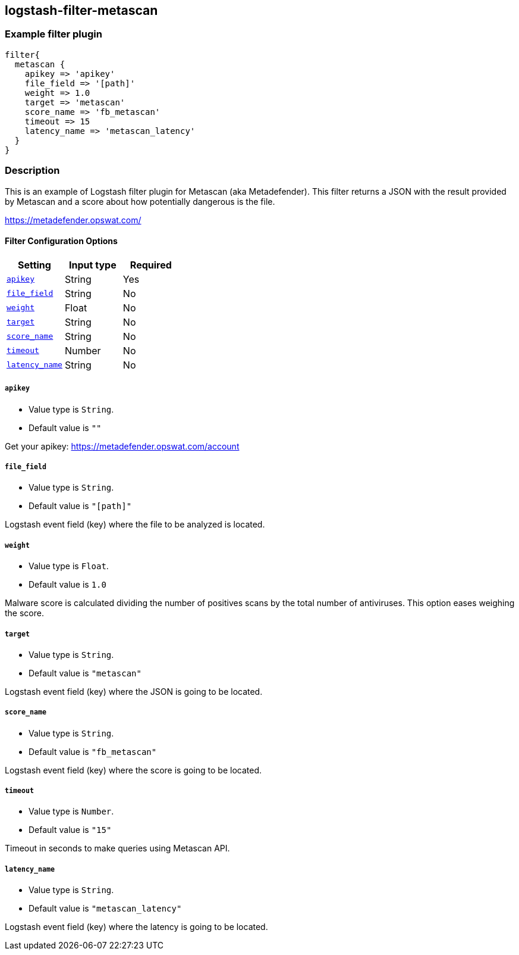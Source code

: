 :plugin: example
:type: filter

///////////////////////////////////////////
START - GENERATED VARIABLES, DO NOT EDIT!
///////////////////////////////////////////
:version: %VERSION%
:release_date: %RELEASE_DATE%
:changelog_url: %CHANGELOG_URL%
:include_path: ../../../../logstash/docs/include
///////////////////////////////////////////
END - GENERATED VARIABLES, DO NOT EDIT!
///////////////////////////////////////////

[id="plugins-{type}s-{plugin}"]

== logstash-filter-metascan

=== Example filter plugin

[,logstash]
----
filter{
  metascan {
    apikey => 'apikey'
    file_field => '[path]'
    weight => 1.0
    target => 'metascan'
    score_name => 'fb_metascan'
    timeout => 15
    latency_name => 'metascan_latency'
  }
}
----

=== Description

This is an example of Logstash filter plugin for Metascan (aka Metadefender). This filter returns a JSON with the result provided by Metascan and a score about how potentially dangerous is the file.

https://metadefender.opswat.com/

[id="plugins-{type}s-{plugin}-options"]
==== Filter Configuration Options

[cols="<,<,<",options="header",]
|=======================================================================
|Setting |Input type|Required
| <<plugins-{type}s-{plugin}-apikey>> |String|Yes
| <<plugins-{type}s-{plugin}-file_field>> |String|No
| <<plugins-{type}s-{plugin}-weight>> |Float|No
| <<plugins-{type}s-{plugin}-target>> |String|No
| <<plugins-{type}s-{plugin}-score_name>> |String|No
| <<plugins-{type}s-{plugin}-timeout>> |Number|No
| <<plugins-{type}s-{plugin}-latency_name>> |String|No
|=======================================================================

[id="plugins-{type}s-{plugin}-apikey"]
===== `apikey`

  * Value type is `String`.
  * Default value is `""`

Get your apikey: https://metadefender.opswat.com/account

[id="plugins-{type}s-{plugin}-file_field"]
===== `file_field`

* Value type is `String`.
* Default value is `"[path]"`

Logstash event field (key) where the file to be analyzed is located.

[id="plugins-{type}s-{plugin}-weight"]
===== `weight`

* Value type is `Float`.
* Default value is `1.0`

Malware score is calculated dividing the number of positives scans by the total number of antiviruses. This option eases weighing the score.

[id="plugins-{type}s-{plugin}-target"]
===== `target`

* Value type is `String`.
* Default value is `"metascan"`

Logstash event field (key) where the JSON is going to be located.

[id="plugins-{type}s-{plugin}-score_name"]
===== `score_name`

* Value type is `String`.
* Default value is `"fb_metascan"`

Logstash event field (key) where the score is going to be located.

[id="plugins-{type}s-{plugin}-timeout"]
===== `timeout`

* Value type is `Number`.
* Default value is `"15"`

Timeout in seconds to make queries using Metascan API.

[id="plugins-{type}s-{plugin}-latency_name"]
===== `latency_name`

* Value type is `String`.
* Default value is `"metascan_latency"`

Logstash event field (key) where the latency is going to be located.

[id="plugins-{type}s-{plugin}-common-options"]
